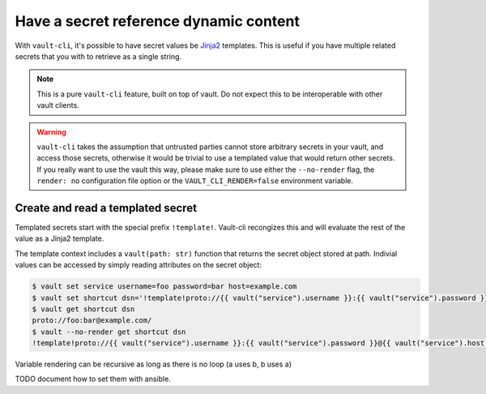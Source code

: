 Have a secret reference dynamic content
=======================================

With ``vault-cli``, it's possible to have secret values be Jinja2_ templates.
This is useful if you have multiple related secrets that you with to retrieve as a
single string.

.. _Jinja2: https://jinja.palletsprojects.com/en/2.11.x/

.. note::

    This is a pure ``vault-cli`` feature, built on top of vault. Do not expect this
    to be interoperable with other vault clients.

.. warning::

    ``vault-cli`` takes the assumption that untrusted parties cannot store arbitrary
    secrets in your vault, and access those secrets, otherwise it would be trivial to
    use a templated value that would return other secrets. If you really want to use the
    vault this way, please make sure to use either the ``--no-render`` flag, the
    ``render: no`` configuration file option or the ``VAULT_CLI_RENDER=false``
    environment variable.

Create and read a templated secret
----------------------------------

Templated secrets start with the special prefix ``!template!``. Vault-cli recongizes
this and will evaluate the rest of the value as a Jinja2 template.

The template context includes a ``vault(path: str)`` function that returns the secret
object stored at path. Indivial values can be accessed by simply reading attributes on
the secret object:

.. code:: console

   $ vault set service username=foo password=bar host=example.com
   $ vault set shortcut dsn='!template!proto://{{ vault("service").username }}:{{ vault("service").password }}@{{ vault("service").host }}/'
   $ vault get shortcut dsn
   proto://foo:bar@example.com/
   $ vault --no-render get shortcut dsn
   !template!proto://{{ vault("service").username }}:{{ vault("service").password }}@{{ vault("service").host }}/

Variable rendering can be recursive as long as there is no loop (a uses b, b uses a)


TODO document how to set them with ansible.
